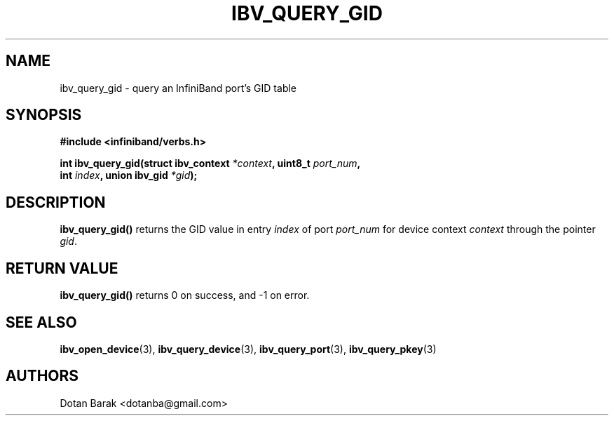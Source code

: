 .\" -*- nroff -*-
.\" Licensed under the OpenIB.org BSD license (NQC Variant) - See COPYING.md
.\"
.TH IBV_QUERY_GID 3 2006-10-31 libibverbs "Libibverbs Programmer's Manual"
.SH "NAME"
ibv_query_gid \- query an InfiniBand port's GID table
.SH "SYNOPSIS"
.nf
.B #include <infiniband/verbs.h>
.sp
.BI "int ibv_query_gid(struct ibv_context " "*context" ", uint8_t " "port_num" ,
.BI "                  int " "index" ", union ibv_gid " "*gid" );
.fi
.SH "DESCRIPTION"
.B ibv_query_gid()
returns the GID value in entry
.I index
of port
.I port_num
for device context
.I context
through the pointer
.I gid\fR.
.SH "RETURN VALUE"
.B ibv_query_gid()
returns 0 on success, and \-1 on error.
.SH "SEE ALSO"
.BR ibv_open_device (3),
.BR ibv_query_device (3),
.BR ibv_query_port (3),
.BR ibv_query_pkey (3)
.SH "AUTHORS"
.TP
Dotan Barak <dotanba@gmail.com>
